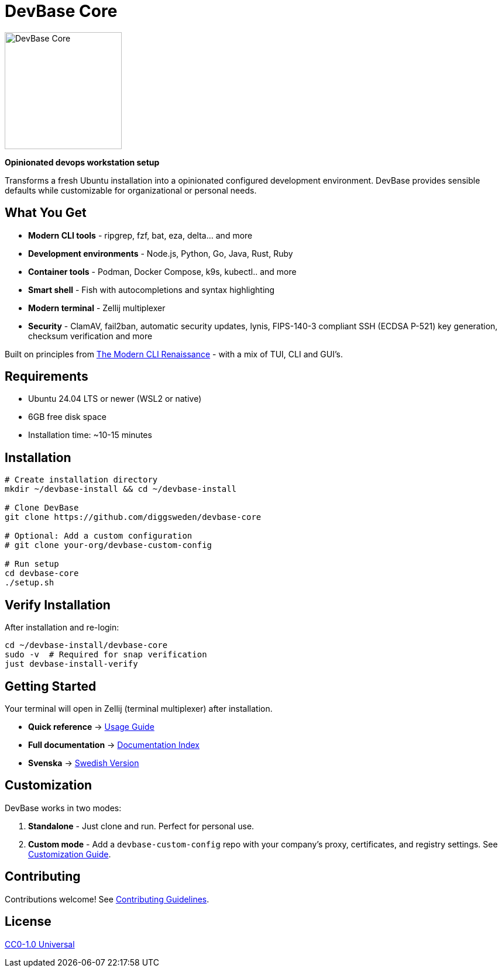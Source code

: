 = DevBase Core

image::assets/floppy.png[DevBase Core,200,align="center"]

**Opinionated devops workstation setup**

Transforms a fresh Ubuntu installation into a opinionated configured development environment.
DevBase provides sensible defaults while customizable for organizational or personal needs.

== What You Get

* **Modern CLI tools** - ripgrep, fzf, bat, eza, delta... and more
* **Development environments** - Node.js, Python, Go, Java, Rust, Ruby
* **Container tools** - Podman, Docker Compose, k9s, kubectl.. and more 
* **Smart shell** - Fish with autocompletions and syntax highlighting
* **Modern terminal** - Zellij multiplexer
* **Security** - ClamAV, fail2ban, automatic security updates, lynis, FIPS-140-3 compliant SSH (ECDSA P-521) key generation, checksum verification and more

Built on principles from https://web.archive.org/web/20250411215614/https://gabevenberg.com/posts/cli-renaissance/[The Modern CLI Renaissance] - with a mix of TUI, CLI and GUI's.

== Requirements

* Ubuntu 24.04 LTS or newer (WSL2 or native)
* 6GB free disk space
* Installation time: ~10-15 minutes

== Installation

[source,bash]
----
# Create installation directory
mkdir ~/devbase-install && cd ~/devbase-install

# Clone DevBase
git clone https://github.com/diggsweden/devbase-core

# Optional: Add a custom configuration  
# git clone your-org/devbase-custom-config

# Run setup
cd devbase-core
./setup.sh
----

== Verify Installation

After installation and re-login:

[source,bash]
----
cd ~/devbase-install/devbase-core
sudo -v  # Required for snap verification
just devbase-install-verify

----

== Getting Started

Your terminal will open in Zellij (terminal multiplexer) after installation. 

* **Quick reference** → link:docs/usage-guide.md[Usage Guide] 
* **Full documentation** → link:docs/index.adoc[Documentation Index]
* **Svenska** → link:docs/l10n/sv/README.adoc[Swedish Version]

== Customization

DevBase works in two modes:

1. **Standalone** - Just clone and run. Perfect for personal use.
2. **Custom mode** - Add a `devbase-custom-config` repo with your company's proxy, certificates, and registry settings. See link:docs/customization.adoc[Customization Guide].

== Contributing

Contributions welcome! See link:CONTRIBUTING.adoc[Contributing Guidelines].

== License

link:LICENSE[CC0-1.0 Universal]